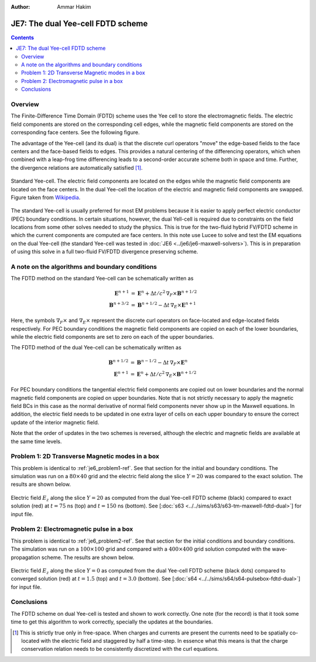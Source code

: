 :Author: Ammar Hakim


JE7: The dual Yee-cell FDTD scheme
==================================

.. contents::

Overview
--------

The Finite-Difference Time Domain (FDTD) scheme uses the Yee cell to
store the electromagnetic fields. The electric field components are
stored on the corresponding cell edges, while the magnetic field
components are stored on the corresponding face centers. See the
following figure.

The advantage of the Yee-cell (and its dual) is that the discrete curl
operators "move" the edge-based fields to the face centers and the
face-based fields to edges. This provides a natural centering of the
differencing operators, which when combined with a leap-frog time
differencing leads to a second-order accurate scheme both in space and
time. Further, the divergence relations are automatically satisfied
[#divergence]_.

.. figure:: Yee-cube.png
  :width: 100%
  :align: center

  Standard Yee-cell. The electric field components are located on the
  edges while the magnetic field components are located on the face
  centers. In the dual Yee-cell the location of the electric and
  magnetic field components are swapped. Figure taken from `Wikipedia
  <http://en.wikipedia.org/wiki/Finite-difference_time-domain_method>`_.

The standard Yee-cell is usually preferred for most EM problems
because it is easier to apply perfect electric conductor (PEC)
boundary conditions. In certain situations, however, the dual
Yell-cell is required due to constraints on the field locations from
some other solves needed to study the physics. This is true for the
two-fluid hybrid FV/FDTD scheme in which the current components are
computed are face centers. In this note use Lucee to solve and test
the EM equations on the dual Yee-cell (the standard Yee-cell was
tested in :doc:`JE6 <../je6/je6-maxwell-solvers>`). This is in
preparation of using this solve in a full two-fluid FV/FDTD divergence
preserving scheme.


A note on the algorithms and boundary conditions
------------------------------------------------

The FDTD method on the standard Yee-cell can be schematically written
as

.. math::

  \mathbf{E}^{n+1} &= 
     \mathbf{E}^n + \Delta t/c^2\thinspace \nabla_F\times\mathbf{B}^{n+1/2} \\
  \mathbf{B}^{n+3/2} &= 
     \mathbf{B}^{n+1/2} - \Delta t\thinspace \nabla_E\times\mathbf{E}^{n+1}

Here, the symbols :math:`\nabla_F\times` and :math:`\nabla_E\times`
represent the discrete curl operators on face-located and edge-located
fields respectively. For PEC boundary conditions the magnetic field
components are copied on each of the lower boundaries, while the
electric field components are set to zero on each of the upper
boundaries.

The FDTD method of the dual Yee-cell can be schematically written as

.. math::

  \mathbf{B}^{n+1/2} &= 
     \mathbf{B}^{n-1/2} - \Delta t\thinspace \nabla_F\times\mathbf{E}^{n} \\
  \mathbf{E}^{n+1} &= 
     \mathbf{E}^n + \Delta t/c^2\thinspace \nabla_E\times\mathbf{B}^{n+1/2}

For PEC boundary conditions the tangential electric field components
are copied out on lower boundaries and the normal magnetic field
components are copied on upper boundaries. Note that is not strictly
necessary to apply the magnetic field BCs in this case as the normal
derivative of normal field components never show up in the Maxwell
equations. In addition, the electric field needs to be updated in one
extra layer of cells on each upper boundary to ensure the correct
update of the interior magnetic field.

Note that the order of updates in the two schemes is reversed,
although the electric and magnetic fields are available at the same
time levels.

Problem 1: 2D Transverse Magnetic modes in a box
------------------------------------------------

This problem is identical to :ref:`je6_problem1-ref`. See that section
for the initial and boundary conditions. The simulation was run on a
:math:`80 \times 40` grid and the electric field along the slice
:math:`Y=20` was compared to the exact solution. The results are shown
below.

.. figure:: tm-maxwell-dual-cmp.png
  :width: 100%
  :align: center

  Electric field :math:`E_z` along the slice :math:`Y=20` as computed
  from the dual Yee-cell FDTD scheme (black) compared to exact
  solution (red) at :math:`t=75` ns (top) and :math:`t=150` ns
  (bottom). See [:doc:`s63 <../../sims/s63/s63-tm-maxwell-fdtd-dual>`]
  for input file.

Problem 2: Electromagnetic pulse in a box
-----------------------------------------

This problem is identical to :ref:`je6_problem2-ref`. See that section
for the initial conditions and boundary conditions. The simulation was
run on a :math:`100 \times 100` grid and compared with a :math:`400
\times 400` grid solution computed with the wave-propagation
scheme. The results are shown below.

.. figure:: pulsebox-dual-cmp_1.png
  :width: 100%
  :align: center

  Electric field :math:`E_z` along the slice :math:`Y=0` as computed
  from the dual Yee-cell FDTD scheme (black dots) compared to
  converged solution (red) at :math:`t=1.5` (top) and :math:`t=3.0`
  (bottom). See [:doc:`s64 <../../sims/s64/s64-pulsebox-fdtd-dual>`]
  for input file.

Conclusions
-----------

The FDTD scheme on dual Yee-cell is tested and shown to work
correctly. One note (for the record) is that it took some time to get
this algorithm to work correctly, specially the updates at the
boundaries.

.. [#divergence] This is strictly true only in free-space. When
   charges and currents are present the currents need to be spatially
   co-located with the electric field and staggered by half a
   time-step. In essence what this means is that the charge
   conservation relation needs to be consistently discretized with the
   curl equations.
